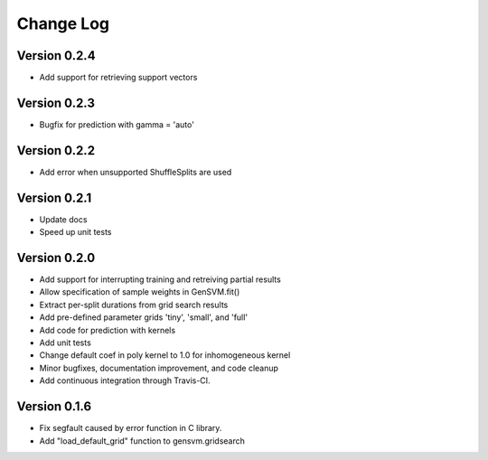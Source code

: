 
Change Log
----------

Version 0.2.4
^^^^^^^^^^^^^


* Add support for retrieving support vectors

Version 0.2.3
^^^^^^^^^^^^^


* Bugfix for prediction with gamma = 'auto'

Version 0.2.2
^^^^^^^^^^^^^


* Add error when unsupported ShuffleSplits are used

Version 0.2.1
^^^^^^^^^^^^^


* Update docs
* Speed up unit tests

Version 0.2.0
^^^^^^^^^^^^^


* Add support for interrupting training and retreiving partial results
* Allow specification of sample weights in GenSVM.fit()
* Extract per-split durations from grid search results
* Add pre-defined parameter grids 'tiny', 'small', and 'full'
* Add code for prediction with kernels
* Add unit tests
* Change default coef in poly kernel to 1.0 for inhomogeneous kernel
* Minor bugfixes, documentation improvement, and code cleanup
* Add continuous integration through Travis-CI.

Version 0.1.6
^^^^^^^^^^^^^


* Fix segfault caused by error function in C library.
* Add "load_default_grid" function to gensvm.gridsearch
